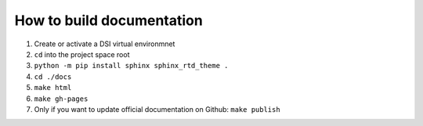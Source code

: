 ===========================
How to build documentation
===========================

1. Create or activate a DSI virtual environmnet
2. ``cd`` into the project space root
3. ``python -m pip install sphinx sphinx_rtd_theme .``
4. ``cd ./docs``
5. ``make html``
6. ``make gh-pages``
7. Only if you want to update official documentation on Github: ``make publish``
